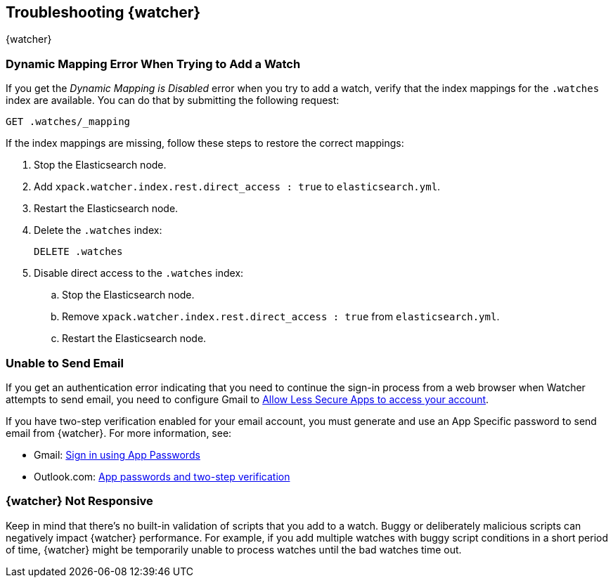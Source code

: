 [role="xpack"]
[testenv="gold"]
[[watcher-troubleshooting]]
== Troubleshooting {watcher}
++++
<titleabbrev>{watcher}</titleabbrev>
++++

[float]
=== Dynamic Mapping Error When Trying to Add a Watch

If you get the _Dynamic Mapping is Disabled_ error when you try to add a watch,
verify that the index mappings for the `.watches` index are available. You can
do that by submitting the following request:

[source,js]
--------------------------------------------------
GET .watches/_mapping
--------------------------------------------------
// CONSOLE

//When testing is enabled, test [setup:my_active_watch]

If the index mappings are missing, follow these steps to restore the correct
mappings:

. Stop the Elasticsearch node.
. Add `xpack.watcher.index.rest.direct_access : true` to `elasticsearch.yml`.
. Restart the Elasticsearch node.
. Delete the `.watches` index:
+
--
[source,js]
--------------------------------------------------
DELETE .watches
--------------------------------------------------
// CONSOLE

//When testing is enabled, test[skip:index deletion]
--
. Disable direct access to the `.watches` index:
.. Stop the Elasticsearch node.
.. Remove `xpack.watcher.index.rest.direct_access : true` from `elasticsearch.yml`.
.. Restart the Elasticsearch node.

[float]
=== Unable to Send Email

If you get an authentication error indicating that you need to continue the
sign-in process from a web browser when Watcher attempts to send email, you need
to configure Gmail to
https://support.google.com/accounts/answer/6010255?hl=en[Allow Less Secure Apps to access your account].

If you have two-step verification enabled for your email account, you must
generate and use an App Specific password to send email from {watcher}. For more
information, see:

- Gmail: https://support.google.com/accounts/answer/185833?hl=en[Sign in using App Passwords]
- Outlook.com: http://windows.microsoft.com/en-us/windows/app-passwords-two-step-verification[App passwords and two-step verification]

[float]
=== {watcher} Not Responsive

Keep in mind that there's no built-in validation of scripts that you add to a
watch. Buggy or deliberately malicious scripts can negatively impact {watcher}
performance. For example, if you add multiple watches with buggy script
conditions in a short period of time, {watcher} might be temporarily unable to
process watches until the bad watches time out.
